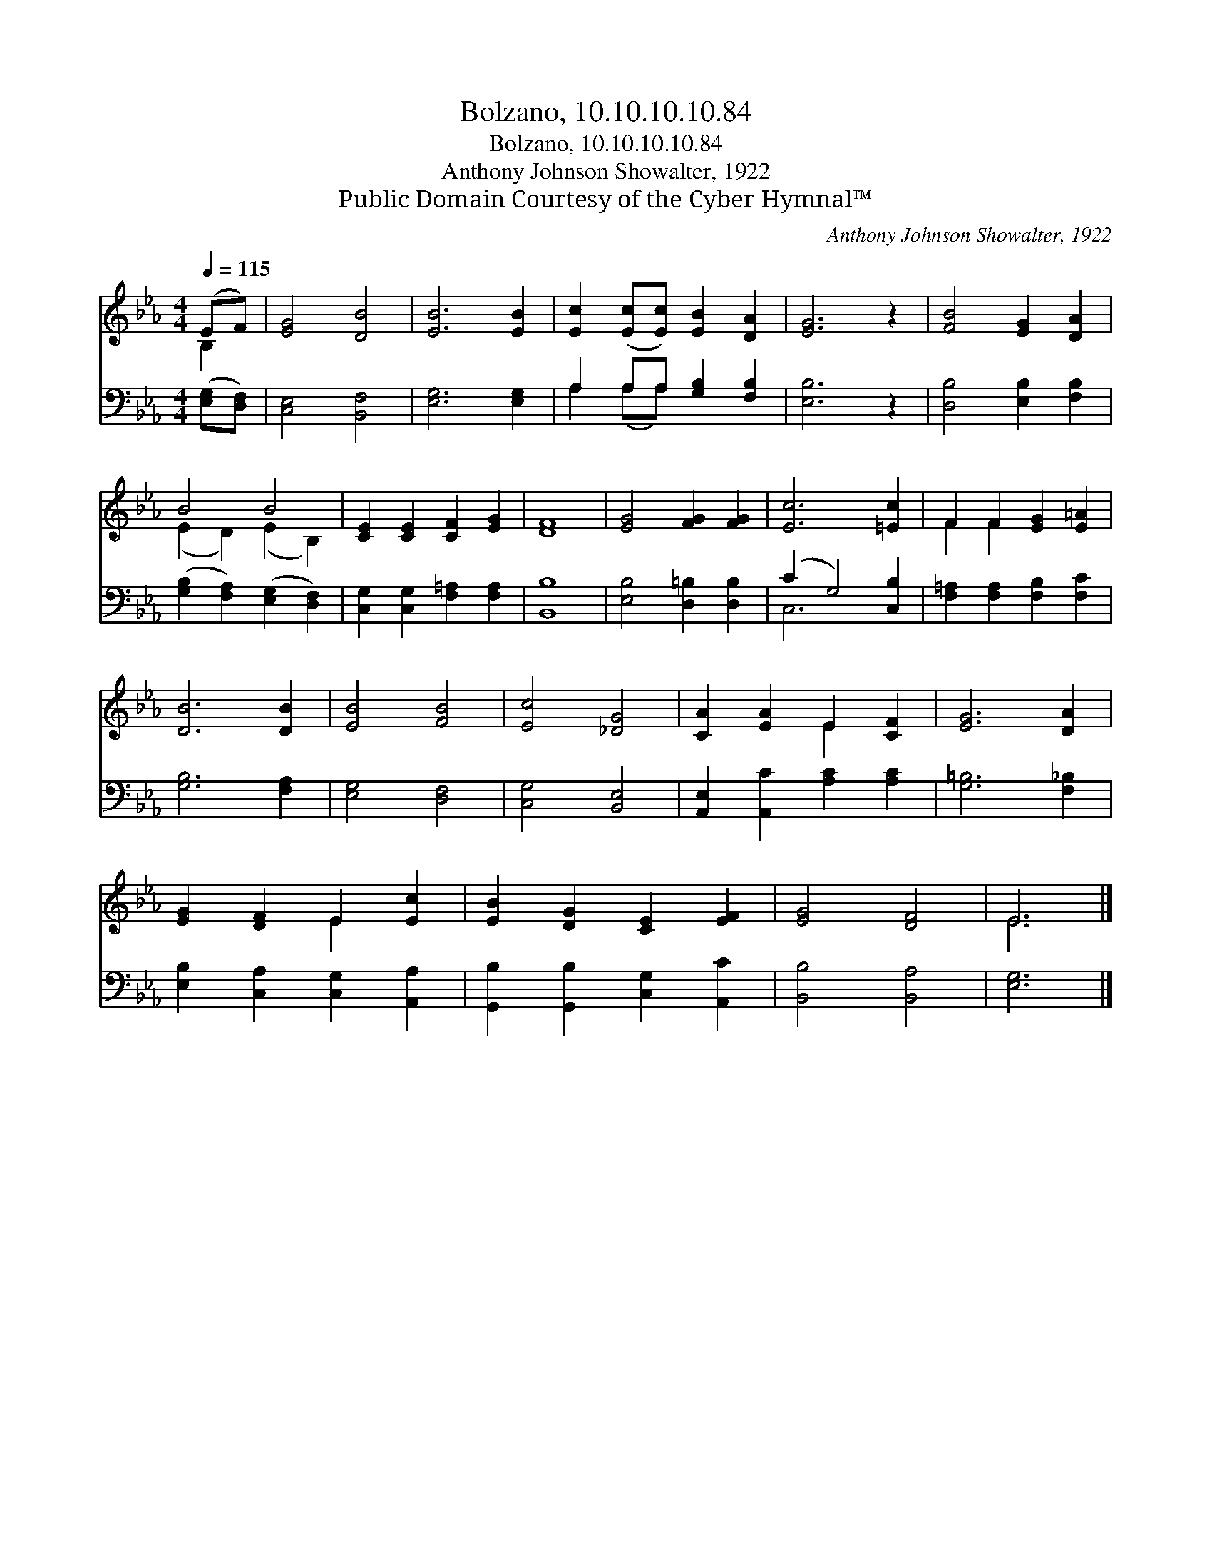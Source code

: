 X:1
T:Bolzano, 10.10.10.10.84
T:Bolzano, 10.10.10.10.84
T:Anthony Johnson Showalter, 1922
T:Public Domain Courtesy of the Cyber Hymnal™
C:Anthony Johnson Showalter, 1922
Z:Public Domain
Z:Courtesy of the Cyber Hymnal™
%%score ( 1 2 ) ( 3 4 )
L:1/8
Q:1/4=115
M:4/4
K:Eb
V:1 treble 
V:2 treble 
V:3 bass 
V:4 bass 
V:1
 (EF) | [EG]4 [DB]4 | [EB]6 [EB]2 | [Ec]2 ([Ec][Ec]) [EB]2 [DA]2 | [EG]6 z2 | [FB]4 [EG]2 [DA]2 | %6
 B4 B4 | [CE]2 [CE]2 [CF]2 [EG]2 | [DF]8 | [EG]4 [FG]2 [FG]2 | [Ec]6 [=Ec]2 | F2 F2 [EG]2 [E=A]2 | %12
 [DB]6 [DB]2 | [EB]4 [FB]4 | [Ec]4 [_DG]4 | [CA]2 [EA]2 E2 [CF]2 | [EG]6 [DA]2 | %17
 [EG]2 [DF]2 E2 [Ec]2 | [EB]2 [DG]2 [CE]2 [EF]2 | [EG]4 [DF]4 | E6 |] %21
V:2
 B,2 | x8 | x8 | x8 | x8 | x8 | (E2 D2) (E2 B,2) | x8 | x8 | x8 | x8 | F2 F2 x4 | x8 | x8 | x8 | %15
 x4 E2 x2 | x8 | x4 E2 x2 | x8 | x8 | E6 |] %21
V:3
 ([E,G,][D,F,]) | [C,E,]4 [B,,F,]4 | [E,G,]6 [E,G,]2 | A,2 A,A, [G,B,]2 [F,B,]2 | [E,B,]6 z2 | %5
 [D,B,]4 [E,B,]2 [F,B,]2 | ([G,B,]2 [F,A,]2) ([E,G,]2 [D,F,]2) | [C,G,]2 [C,G,]2 [F,=A,]2 [F,A,]2 | %8
 [B,,B,]8 | [E,B,]4 [D,=B,]2 [D,B,]2 | (C2 G,4) [C,B,]2 | [F,=A,]2 [F,A,]2 [F,B,]2 [F,C]2 | %12
 [G,B,]6 [F,A,]2 | [E,G,]4 [D,F,]4 | [C,G,]4 [B,,E,]4 | [A,,E,]2 [A,,C]2 [A,C]2 [A,C]2 | %16
 [G,=B,]6 [F,_B,]2 | [E,B,]2 [C,A,]2 [C,G,]2 [A,,A,]2 | [G,,B,]2 [G,,B,]2 [C,G,]2 [A,,C]2 | %19
 [B,,B,]4 [B,,A,]4 | [E,G,]6 |] %21
V:4
 x2 | x8 | x8 | A,2 (A,A,) x4 | x8 | x8 | x8 | x8 | x8 | x8 | C,6 x2 | x8 | x8 | x8 | x8 | x8 | %16
 x8 | x8 | x8 | x8 | x6 |] %21

